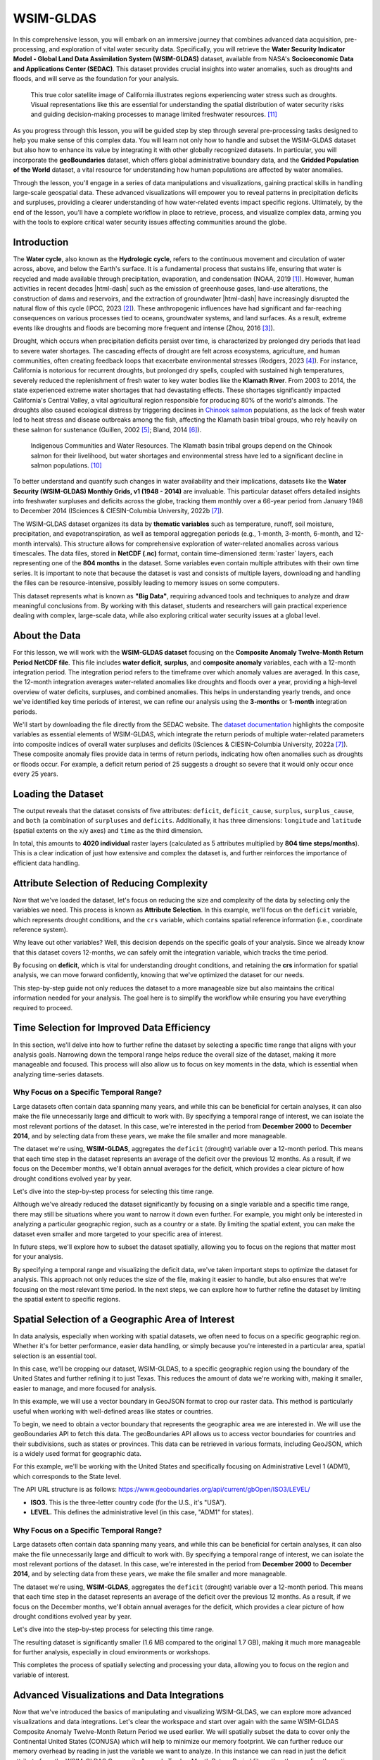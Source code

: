 .. Author: Akshay Mestry <xa@mes3.dev>
.. Created on: Friday, September 13 2024
.. Last updated on: Tuesday, September 24 2024

===============================================================================
WSIM-GLDAS
===============================================================================

.. title-hero::
    :icon: fa-solid fa-water
    :summary:
        Acquisition, Exploration and Integration with Water Security Indicator
        Model - Global Land Data Assimilation System (WSIM-GLDAS).

.. tags:: modules, water-module, open-science-101, research

.. contributors::
    :prefix: Authored by
    :timestamp: June 03, 2024

    - Josh Brinks
    - test@test.com
    - https://github.com/

    - Elaine Famutimi
    - test@test.com
    - https://github.com/

In this comprehensive lesson, you will embark on an immersive journey that
combines advanced data acquisition, pre-processing, and exploration of vital
water security data. Specifically, you will retrieve the **Water Security
Indicator Model - Global Land Data Assimilation System (WSIM-GLDAS)** dataset,
available from NASA's **Socioeconomic Data and Applications Center (SEDAC)**.
This dataset provides crucial insights into water anomalies, such as droughts
and floods, and will serve as the foundation for your analysis.

.. figure:: https://svs.gsfc.nasa.gov/vis/a010000/a012900/a012950/
    SierraNevada_tmo_2014018_lrg_16x9_1024x576.jpg
    :alt: A true color satellite image of California shows drought.
    :class: height-450 object-fit-center

    This true color satellite image of California illustrates regions
    experiencing water stress such as droughts. Visual representations like
    this are essential for understanding the spatial distribution of water
    security risks and guiding decision-making processes to manage limited
    freshwater resources. [#nasa_svs_1]_

As you progress through this lesson, you will be guided step by step through
several pre-processing tasks designed to help you make sense of this complex
data. You will learn not only how to handle and subset the WSIM-GLDAS dataset
but also how to enhance its value by integrating it with other globally
recognized datasets. In particular, you will incorporate the **geoBoundaries**
dataset, which offers global administrative boundary data, and the **Gridded
Population of the World** dataset, a vital resource for understanding how human
populations are affected by water anomalies.

Through the lesson, you'll engage in a series of data manipulations and
visualizations, gaining practical skills in handling large-scale geospatial
data. These advanced visualizations will empower you to reveal patterns in
precipitation deficits and surpluses, providing a clearer understanding of how
water-related events impact specific regions. Ultimately, by the end of the
lesson, you'll have a complete workflow in place to retrieve, process, and
visualize complex data, arming you with the tools to explore critical water
security issues affecting communities around the globe.

.. carousel::
    :show_controls:
    :show_fade:

    .. image:: ../../_assets/modules/water/data-flow/viz-1.webp
    .. image:: ../../_assets/modules/water/data-flow/viz-2.webp
    .. image:: ../../_assets/modules/water/data-flow/viz-3.webp
    .. image:: ../../_assets/modules/water/data-flow/viz-4.webp
    .. image:: ../../_assets/modules/water/data-flow/viz-5.webp

.. dropdown:: Learning Objectives

    By the end of this lesson, you will have developed a solid understanding of
    the technical and analytical skills needed to work with complex datasets in
    the field of water security. You will have gained the ability to:

    - **Retrieve WSIM-GLDAS Data.** Confidently access the WSIM-GLDAS dataset
      from the NASA SEDAC website, ensuring you can efficiently acquire the
      necessary data for analysis.
    - **Access Administrative Boundaries.** Use the geoBoundaries API to
      retrieve up-to-date global administrative boundary data, allowing you to
      contextualize the WSIM-GLDAS dataset within specific regional borders.
    - **Subset WSIM-GLDAS Data.** Learn how to filter and subset the WSIM-GLDAS
      data for specific regions and time periods, enabling you to focus on
      areas of particular interest in your analysis.
    - **Visualize Geospatial Data.** Create insightful geospatial
      visualizations that highlight patterns of precipitation deficits, helping
      you to communicate complex findings with clarity and precision.
    - **Save Pre-Processed Data.** Export your pre-processed NetCDF-formatted
      files to disk, giving you the ability to save and share your refined
      datasets for future use or collaboration.
    - **Explore Data Visually.** Master advanced data visualization techniques,
      including the creation of histograms, choropleths, and time series maps,
      to explore patterns and trends within the dataset.
    - **Integrate Population Data.** Combine the WSIM-GLDAS data with Gridded
      Population of the World data to analyze how water anomalies intersect
      with population distribution, providing valuable insights into the human
      impacts of water security issues.
    - **Summarize Data with Zonal Statistics.** Utilize zonal statistics to
      summarize the WSIM-GLDAS and population raster data, providing an
      analytical overview of how water shortages or surpluses affect specific
      regions and communities.
    
    Through these objectives, you will not only gain proficiency in handling
    complex geospatial data but also develop a deeper understanding of how
    these datasets can be leveraged to solve real-world challenges,
    particularly in the realm of water security and population impacts.

-------------------------------------------------------------------------------
Introduction
-------------------------------------------------------------------------------

The **Water cycle**, also known as the **Hydrologic cycle**, refers to the
continuous movement and circulation of water across, above, and below the
Earth's surface. It is a fundamental process that sustains life, ensuring that
water is recycled and made available through precipitation, evaporation, and
condensation (NOAA, 2019 [#]_). However, human activities in recent decades
|html-dash| such as the emission of greenhouse gases, land-use alterations, the
construction of dams and reservoirs, and the extraction of groundwater
|html-dash| have increasingly disrupted the natural flow of this cycle (IPCC,
2023 [#]_). These anthropogenic influences have had significant and
far-reaching consequences on various processes tied to oceans, groundwater
systems, and land surfaces. As a result, extreme events like droughts and
floods are becoming more frequent and intense (Zhou, 2016 [#]_).

.. carousel::
    :show_captions_below:
    :show_controls:
    :show_fade:
    :show_indicators:

    .. figure:: ../../_assets/modules/water/greenhouse-effect.webp
        :alt: Impact of Human Activities on the Water Cycle

        Impact of Human Activities on the Water Cycle. Human activities such as
        greenhouse gas emissions, deforestation, and dam construction are
        altering the natural flow of the water cycle, leading to environmental
        imbalances. [#freepik_1]_

    .. figure:: ../../_assets/modules/water/pollution-factory-emisions.webp
        :alt: Impact of Human Activities on the Water Cycle

        Impact of Human Activities on the Water Cycle. Human activities such as
        greenhouse gas emissions, deforestation, and dam construction are
        altering the natural flow of the water cycle, leading to environmental
        imbalances. [#freepik_2]_

Drought, which occurs when precipitation deficits persist over time, is
characterized by prolonged dry periods that lead to severe water shortages. The
cascading effects of drought are felt across ecosystems, agriculture, and human
communities, often creating feedback loops that exacerbate environmental
stresses (Rodgers, 2023 [#]_). For instance, California is notorious for
recurrent droughts, but prolonged dry spells, coupled with sustained high
temperatures, severely reduced the replenishment of fresh water to key water
bodies like the **Klamath River**. From 2003 to 2014, the state experienced
extreme water shortages that had devastating effects. These shortages
significantly impacted California's Central Valley, a vital agricultural region
responsible for producing 80% of the world's almonds. The droughts also caused
ecological distress by triggering declines in `Chinook salmon
<https://www.fisheries.noaa.gov/species/chinook-salmon>`_ populations, as the
lack of fresh water led to heat stress and disease outbreaks among the fish,
affecting the Klamath basin tribal groups, who rely heavily on these salmon for
sustenance (Guillen, 2002 [#]_; Bland, 2014 [#]_).

.. figure:: https://ca-times.brightspotcdn.com/dims4/default/15e8000/
    2147483647/strip/true/crop/4032x3024+0+0/resize/840x630!/quality/90/?
    url=https://california-times-brightspot.s3.amazonaws.com/1e/a1/
    eb76da6f4c5a9ad847549d2b3fa9/tsfxbams.jpeg
    :alt: Indigenous Communities and Water Resources.
    :class: height-450 object-fit-center

    Indigenous Communities and Water Resources. The Klamath basin tribal groups
    depend on the Chinook salmon for their livelihood, but water shortages and
    environmental stress have led to a significant decline in salmon
    populations. [#klamath_death]_

To better understand and quantify such changes in water availability and their
implications, datasets like the **Water Security (WSIM-GLDAS) Monthly Grids, v1
(1948 - 2014)** are invaluable. This particular dataset offers detailed
insights into freshwater surpluses and deficits across the globe, tracking them
monthly over a 66-year period from January 1948 to December 2014 (ISciences &
CIESIN-Columbia University, 2022b [#isciences]_).

The WSIM-GLDAS dataset organizes its data by **thematic variables** such as
temperature, runoff, soil moisture, precipitation, and evapotranspiration, as
well as temporal aggregation periods (e.g., 1-month, 3-month, 6-month, and
12-month intervals). This structure allows for comprehensive exploration of
water-related anomalies across various timescales. The data files, stored in
**NetCDF (.nc)** format, contain time-dimensioned :term:`raster` layers, each
representing one of the **804 months** in the dataset. Some variables even
contain multiple attributes with their own time series. It is important to note
that because the dataset is vast and consists of multiple layers, downloading
and handling the files can be resource-intensive, possibly leading to memory
issues on some computers.

This dataset represents what is known as **"Big Data"**, requiring advanced
tools and techniques to analyze and draw meaningful conclusions from. By
working with this dataset, students and researchers will gain practical
experience dealing with complex, large-scale data, while also exploring
critical water security issues at a global level.

-------------------------------------------------------------------------------
About the Data
-------------------------------------------------------------------------------

For this lesson, we will work with the **WSIM-GLDAS dataset** focusing on the
**Composite Anomaly Twelve-Month Return Period NetCDF file**. This file
includes **water deficit**, **surplus**, and **composite anomaly** variables,
each with a 12-month integration period. The integration period refers to the
timeframe over which anomaly values are averaged. In this case, the 12-month
integration averages water-related anomalies like droughts and floods over a
year, providing a high-level overview of water deficits, surpluses, and
combined anomalies. This helps in understanding yearly trends, and once we've
identified key time periods of interest, we can refine our analysis using the
**3-months** or **1-month** integration periods.

We'll start by downloading the file directly from the SEDAC website. The
`dataset documentation <https://sedac.ciesin.columbia.edu/downloads/docs/water/
water-wsim-gldas-v1-documentation.pdf>`_ highlights the composite variables as
essential elements of WSIM-GLDAS, which integrate the return periods of
multiple water-related parameters into composite indices of overall water
surpluses and deficits (ISciences & CIESIN-Columbia University, 2022a
[#isciences]_). These composite anomaly files provide data in terms of return
periods, indicating how often anomalies such as droughts or floods occur. For
example, a deficit return period of 25 suggests a drought so severe that it
would only occur once every 25 years.

.. dropdown:: Downloading the Dataset

    - Visit the `SEDAC <https://sedac.ciesin.columbia.edu/>`_ website.
    - You can navigate through themes, datasets, or collections on the
      platform. For this exercise, use the search bar to look up "**wsim**."
    - Locate and select the Water Security (WSIM-GLDAS) Monthly Grids, v1
      (1948-2014) dataset.
    - When you're ready, go to the **Data Download** tab. You'll need to sign
      in using your NASA EarthData account. :doc:`Learn more
      <../../_tutorials/_001-basics/accounts>` |chevron-right|
    - Once logged in, find the Composite Class and select the **Variable
      Composite Anomaly Twelve-Month Return Period** for download.

-------------------------------------------------------------------------------
Loading the Dataset
-------------------------------------------------------------------------------

.. tab-set::
    :sync-group: programming-language

    .. tab-item:: R-Programming |badge-beta|
        :sync: r-programming

        ...

    .. tab-item:: Python
        :sync: python

        After downloading the **WSIM-GLDAS** file to your local machine, the
        next step is to prepare your **Python environment** by installing and
        loading the necessary **packages**. This is an essential part of
        ensuring your system is ready to handle the data processing
        efficiently. This installation process makes it easier to manage
        dependencies.

        .. code-block:: console

            python3 -m pip install \
                exactextract \
                geopandas \
                numpy \
                pandas \
                plotnine \
                rasterio \
                requests \
                rioxarray \
                xarray

        Once the packages are installed and you have the
        ``composite_anom_12mo.nc`` file in your working directory, it's time to
        begin reading the file. We will be using
        :external+xarray:py:mod:`xarray`, let's start by importing it.

        .. include:: cells/wsim-1.rst

        The below code is configuring :external+xarray:py:mod:`xarray` options
        and :external+ipython:py:mod:`IPython` display settings to control the
        behavior of data representation and plotting in Jupyter notebooks.

        .. include:: cells/wsim-2.rst

        .. dropdown:: Code Explanation

            #. :external+xarray:py:class:`xarray.set_options`

               This ``class`` used to set global options that affect the
               behavior of ``xarray`` operations. Here's what each option
               does:

               - :python:`keep_attrs=True.` This ensures that metadata are
                 preserved when performing operations on ``xarray`` objects.
                 By default, many ``xarray`` operations drop attributes, but
                 setting this to :python:`True` prevents that.
               - :python:`display_expand_attrs=False.` This controls the
                 display of attributes in the ``xarray`` object's
                 representation. Setting this to :python:`False` keeps the
                 attribute section collapsed when printing an ``xarray``
                 object.
               - :python:`display_expand_coords=False.` This option controls
                 whether coordinate variables are expanded (shown in detail)
                 when displaying an ``xarray`` object. Setting it to
                 :python:`False` collapses the coordinate details.
               - :python:`display_expand_data=False.` Similar to the previous
                 options, this collapses the data section of the ``xarray``
                 object when printing. This can make the display of large
                 datasets more manageable.
               - :python:`display_expand_data_vars=False.` This option
                 collapses the display of data variables in the output of an
                 ``xarray`` dataset, keeping it neater for large datasets.

            .. tip::

                These options help manage how ``xarray`` data structures are
                displayed in Jupyter notebooks, making them more concise by
                collapsing various sections (attributes, coordinates, data, and
                data variables).

            2. **%config InlineBackend.figure_format="retina"**

               This is an IPython **magic** command that configures the way
               figures (like plots) are displayed in Jupyter notebooks. This
               sets the figure resolution to "retina," which produces
               high-resolution plots for better visual quality, especially on
               displays with high pixel density (like MacBooks with Retina
               displays). This is commonly used in Jupyter notebooks to make
               plots look crisper.

        Using the :external+xarray:py:func:`xarray.open_dataset` function, read
        the file and print the dataset.

        .. include:: cells/wsim-3.rst

The output reveals that the dataset consists of five attributes: ``deficit``,
``deficit_cause``, ``surplus``, ``surplus_cause``, and ``both`` (a combination
of ``surpluses`` and ``deficits``. Additionally, it has three dimensions:
``longitude`` and ``latitude`` (spatial extents on the x/y axes) and ``time``
as the third dimension.

In total, this amounts to **4020 individual** raster layers (calculated as 5
attributes multiplied by **804 time steps/months**). This is a clear indication
of just how extensive and complex the dataset is, and further reinforces the
importance of efficient data handling.

-------------------------------------------------------------------------------
Attribute Selection of Reducing Complexity
-------------------------------------------------------------------------------

Now that we've loaded the dataset, let's focus on reducing the size and
complexity of the data by selecting only the variables we need. This process is
known as **Attribute Selection**. In this example, we'll focus on the
``deficit`` variable, which represents drought conditions, and the ``crs``
variable, which contains spatial reference information (i.e., coordinate
reference system).

Why leave out other variables? Well, this decision depends on the specific
goals of your analysis. Since we already know that this dataset covers
12-months, we can safely omit the integration variable, which tracks the time
period.

.. tab-set::
    :sync-group: programming-language

    .. tab-item:: R-Programming |badge-beta|
        :sync: r-programming

        ...

    .. tab-item:: Python
        :sync: python

        .. include:: cells/wsim-4.rst

        In this code block, we use double brackets to subset the dataset and
        extract only the variables we're interested in |html-dash| ``deficit``
        and ``crs``. This step is crucial for efficiently managing memory when
        working with large datasets. By reducing the number of variables, we
        make the data easier to handle, especially if you're performing
        intensive operations later on.

        After subsetting the data, it's always a good practice to inspect the
        result to make sure everything looks as expected. When you print
        ``wsim_gldas`` again, you should see that the dataset now contains only
        two variables: ``deficit`` and ``crs``. This reduction in variables
        helps streamline the dataset and ensures that we're only working with
        the most relevant information.

By focusing on **deficit**, which is vital for understanding drought
conditions, and retaining the **crs** information for spatial analysis, we can
move forward confidently, knowing that we've optimized the dataset for our
needs.

This step-by-step guide not only reduces the dataset to a more manageable size
but also maintains the critical information needed for your analysis. The goal
here is to simplify the workflow while ensuring you have everything required to
proceed.

-------------------------------------------------------------------------------
Time Selection for Improved Data Efficiency
-------------------------------------------------------------------------------

In this section, we'll delve into how to further refine the dataset by
selecting a specific time range that aligns with your analysis goals. Narrowing
down the temporal range helps reduce the overall size of the dataset, making it
more manageable and focused. This process will also allow us to focus on key
moments in the data, which is essential when analyzing time-series datasets.

Why Focus on a Specific Temporal Range?
===============================================================================

Large datasets often contain data spanning many years, and while this can be
beneficial for certain analyses, it can also make the file unnecessarily large
and difficult to work with. By specifying a temporal range of interest, we can
isolate the most relevant portions of the dataset. In this case, we're
interested in the period from **December 2000** to **December 2014**, and by
selecting data from these years, we make the file smaller and more manageable.

The dataset we're using, **WSIM-GLDAS**, aggregates the ``deficit`` (drought)
variable over a 12-month period. This means that each time step in the dataset
represents an average of the deficit over the previous 12 months. As a result,
if we focus on the December months, we'll obtain annual averages for the
deficit, which provides a clear picture of how drought conditions evolved year
by year.

Let's dive into the step-by-step process for selecting this time range.

.. tab-set::
    :sync-group: programming-language

    .. tab-item:: R-Programming |badge-beta|
        :sync: r-programming

        ...

    .. tab-item:: Python
        :sync: python

        To start, we need to create a list of dates corresponding to every
        December between **2000** and **2014**. This will ensure that we're
        selecting a yearly snapshot of the drought **deficit** during this
        period. We'll achieve this using the powerful **Pandas** library, which
        is excellent for handling time series data.

        .. include:: cells/wsim-5.rst

        Now that we've generated the sequence of dates, the next step is to
        apply this list to the dataset and select only the data for the
        specified months. This is where we use
        :external+xarray:py:meth:`xarray.DataArray.sel` method to subset the
        dataset. By passing the list of dates, keeps, into the
        :external+xarray:py:meth:`xarray.DataArray.sel` method, we're telling
        :external+xarray:py:mod:`xarray` to extract only the data for the
        corresponding time steps. This reduces the time dimension of the
        dataset to 15 time steps |html-dash| one for each December from
        **2000** to **2014**. This step is crucial in reducing the overall size
        of the dataset while ensuring we retain the annual averages for the
        deficit variable.

        At this point, we've successfully reduced the dataset to focus on the
        deficit variable over the desired time range (2000-2014). Now that we
        have a more manageable dataset, it's often helpful to visualize the
        data. Visualizations can give you a clearer understanding of patterns
        and trends, especially when dealing with time-series data related to
        spatial variables like ``deficit``.

        We'll use Xarray's built-in plotting functionality to create a quick
        visualization of the deficit over time.

        .. include:: cells/wsim-6.rst
        .. image:: cells/wsim-world-map.png

Although we've already reduced the dataset significantly by focusing on a
single variable and a specific time range, there may still be situations where
you want to narrow it down even further. For example, you might only be
interested in analyzing a particular geographic region, such as a country or a
state. By limiting the spatial extent, you can make the dataset even smaller
and more targeted to your specific area of interest.

In future steps, we'll explore how to subset the dataset spatially, allowing
you to focus on the regions that matter most for your analysis.

By specifying a temporal range and visualizing the deficit data, we've taken
important steps to optimize the dataset for analysis. This approach not only
reduces the size of the file, making it easier to handle, but also ensures that
we're focusing on the most relevant time period. In the next steps, we can
explore how to further refine the dataset by limiting the spatial extent to
specific regions.

-------------------------------------------------------------------------------
Spatial Selection of a Geographic Area of Interest
-------------------------------------------------------------------------------

In data analysis, especially when working with spatial datasets, we often need
to focus on a specific geographic region. Whether it's for better performance,
easier data handling, or simply because you're interested in a particular area,
spatial selection is an essential tool.

In this case, we'll be cropping our dataset, WSIM-GLDAS, to a specific
geographic region using the boundary of the United States and further refining
it to just Texas. This reduces the amount of data we're working with, making it
smaller, easier to manage, and more focused for analysis.

.. dropdown:: Methods for Cropping Spatial Data

    - **Bounding Box.** This method uses specific geographic coordinates
      (longitude and latitude) that define the extent of the area you wish to
      select. Example: You provide the xmin, ymin, xmax, and ymax coordinates
      to specify the rectangular area you want to crop.
    - **Raster Object.** You can also use another raster dataset to crop your
      target dataset by matching its extent to that of the provided raster.
    - **Vector Boundary.** Another common method is to crop the dataset using a
      vector boundary |html-dash| a shapefile or GeoJSON that defines a
      geographic or political boundary (e.g., country, state, province).

In this example, we will use a vector boundary in GeoJSON format to crop our
raster data. This method is particularly useful when working with well-defined
areas like states or countries.

To begin, we need to obtain a vector boundary that represents the geographic
area we are interested in. We will use the geoBoundaries API to fetch this
data. The geoBoundaries API allows us to access vector boundaries for countries
and their subdivisions, such as states or provinces. This data can be retrieved
in various formats, including GeoJSON, which is a widely used format for
geographic data.

For this example, we'll be working with the United States and specifically
focusing on Administrative Level 1 (ADM1), which corresponds to the State
level.

The API URL structure is as follows:
https://www.geoboundaries.org/api/current/gbOpen/ISO3/LEVEL/

- **ISO3.** This is the three-letter country code (for the U.S., it's "USA").
- **LEVEL.** This defines the administrative level (in this case, "ADM1" for
  states).

Why Focus on a Specific Temporal Range?
===============================================================================

Large datasets often contain data spanning many years, and while this can be
beneficial for certain analyses, it can also make the file unnecessarily large
and difficult to work with. By specifying a temporal range of interest, we can
isolate the most relevant portions of the dataset. In this case, we're
interested in the period from **December 2000** to **December 2014**, and by
selecting data from these years, we make the file smaller and more manageable.

The dataset we're using, **WSIM-GLDAS**, aggregates the ``deficit`` (drought)
variable over a 12-month period. This means that each time step in the dataset
represents an average of the deficit over the previous 12 months. As a result,
if we focus on the December months, we'll obtain annual averages for the
deficit, which provides a clear picture of how drought conditions evolved year
by year.

Let's dive into the step-by-step process for selecting this time range.

.. tab-set::
    :sync-group: programming-language

    .. tab-item:: R-Programming |badge-beta|
        :sync: r-programming

        ...

    .. tab-item:: Python
        :sync: python

        We'll use the requests library to access this data and the geopandas
        library to handle the GeoJSON file.

        .. include:: cells/wsim-7.rst

        The JSON response from the geoBoundaries API contains a variety of
        information, but what we need is the direct link to the GeoJSON file.
        This link is found in the gjDownloadURL field (typically located in
        item 29 of the response).

        We'll now use geopandas to load and visualize the GeoJSON data.

        .. include:: cells/wsim-8.rst
        .. include:: cells/wsim-9.rst
        .. raw:: html

            <iframe
                id="folium-map"
                src="../../../_static/map/water/us_boundary.html" width="100%"
                height="600"
            ></iframe>

        The GeoJSON we retrieved contains the boundaries for all U.S. states
        and territories, including places like Alaska, Hawaii, and Puerto Rico.
        For this demonstration, we're going to focus on the contiguous United
        States (i.e., the 48 mainland states), so we'll need to exclude certain
        regions from our dataset.

        .. include:: cells/wsim-10.rst
        .. include:: cells/wsim-11.rst
        .. include:: cells/wsim-12.rst
        .. raw:: html

            <iframe
                id="folium-map"
                src="../../../_static/map/water/contiguous_us_boundary.html"
                width="100%" height="600"
            ></iframe>

        For more detailed analysis, we might want to focus on a specific state.
        In this example, let's focus on Texas.

        .. include:: cells/wsim-13.rst

        This snippet extracts Texas by filtering the shapeName column for any
        entries that contain the word "Texas". We can then visualize just the
        Texas boundary.

        .. include:: cells/wsim-14.rst
        .. raw:: html

            <iframe
                id="folium-map"
                src="../../../_static/map/water/texas_boundary.html"
                width="100%" height="600"
            ></iframe>

        Now that we have the vector boundary for Texas, we can use it to crop
        the WSIM-GLDAS dataset. This process is called spatial clipping, where
        the raster data is cropped to the extent of the Texas boundary. For
        this, we'll use rioxarray, a library built on top of Xarray and
        Rasterio that provides geospatial raster operations.

        First, we need to ensure the dataset has the correct Coordinate
        Reference System (CRS), which we can set to EPSG: 4326, a common
        geographic coordinate system.

        .. include:: cells/wsim-15.rst

        Now that we've successfully clipped the dataset to the extent of Texas,
        we can visualize the results. We'll plot the last time step in the
        dataset (December 2014) and overlay it with the Texas boundary to
        verify our processing.

        .. include:: cells/wsim-16.rst
        .. include:: cells/wsim-17.rst
        .. image:: cells/wsim-texas.png

        This plot provides a clear view of the deficit anomaly within Texas
        over time, with color variations showing the severity of drought
        conditions.

        Finally, we can save both the processed raster data (WSIM-GLDAS) and
        the vector boundary (Texas) to disk. This is useful for sharing with
        colleagues, conducting further analysis, or storing the data for future
        use.

        .. include:: cells/wsim-18.rst

The resulting dataset is significantly smaller (1.6 MB compared to the original
1.7 GB), making it much more manageable for further analysis, especially in
cloud environments or workshops.

This completes the process of spatially selecting and processing your data,
allowing you to focus on the region and variable of interest.     

-------------------------------------------------------------------------------
Advanced Visualizations and Data Integrations
-------------------------------------------------------------------------------

Now that we've introduced the basics of manipulating and visualizing
WSIM-GLDAS, we can explore more advanced visualizations and data integrations.
Let's clear the workspace and start over again with the same WSIM-GLDAS
Composite Anomaly Twelve-Month Return Period we used earlier. We will spatially
subset the data to cover only the Continental United States (CONUSA) which will
help to minimize our memory footprint. We can further reduce our memory
overhead by reading in just the variable we want to analyze. In this instance
we can read in just the deficit attribute from the WSIM-GLDAS Composite Anomaly
Twelve-Month Return Period file, rather than reading the entire NetCDF with all
of its attributes.

For this exercise, we can quickly walk through similar pre-processing steps we
performed earlier in this lesson and then move on to more advanced
visualizations and integrations. Read the original 12-month integration data
back in, filter with a list of dates for each December spanning 2000-2014, and
then crop the raster data with the boundary of the contiguous United States
using our geoBoundaries object.

.. tab-set::
    :sync-group: programming-language

    .. tab-item:: R-Programming |badge-beta|
        :sync: r-programming

        ...

    .. tab-item:: Python
        :sync: python

        .. include:: cells/wsim-18a.rst

        Double check the object information.

        .. include:: cells/wsim-18b.rst

        You will want to review the printout to make sure it looks okay.

        - Does it contain the variables you were expecting?
        - Do the values for the variables seem plausible?

        Other basic descriptive analyses are useful to verify and understand
        your data. One of these is to produce a frequency distribution (also
        known as a histogram), which is reviewed below.

-------------------------------------------------------------------------------
Annual CONUSA Time Series
-------------------------------------------------------------------------------

The basic data properties reviewed in the previous step are useful for
exploratory data analysis, but we should perform further inspection. We can
start our visual exploration of annual drought in the CONUSA by creating a map
illustrating the deficit return period for each of the years in the WSIM-GLDAS
object.

.. tab-set::
    :sync-group: programming-language

    .. tab-item:: R-Programming |badge-beta|
        :sync: r-programming

        ...

    .. tab-item:: Python
        :sync: python

        .. include:: cells/wsim-18c.rst
        .. image:: cells/wsim-deficit-usa.png

        This visualization shows that there were several significant drought
        events (as indicated by dark red deficit return-period values)
        throughout 2000-2014. Significant drought events included the southeast
        in 2000, the southwest in 2002, the majority of the western 3rd in
        2007, Texas-Oklahoma in 2011, Montana-Wyoming-Colorado in 2012, and the
        entirety of the California coast in 2014. The droughts of 2012 and 2011
        are particularly severe and widespread with return periods greater than
        50 years covering multiple states. Based on historical norms, we should
        only expect droughts this strong every 50-60 years!

-------------------------------------------------------------------------------
Monthly Time Series
-------------------------------------------------------------------------------

We can get a more detailed look at these drought events by using the 1-month
composite WSIM-GLDAS dataset and cropping the data to a smaller spatial extent
matching one of the events we've noted in the previous plot. Let's take a
closer look at the 2014 California drought.

.. tab-set::
    :sync-group: programming-language

    .. tab-item:: R-Programming |badge-beta|
        :sync: r-programming

        ...

    .. tab-item:: Python
        :sync: python

        In order to limit the amount of computing memory required for the
        operation, we will first clear items from the in-memory workspace and
        then reload a smaller composite file, we'll start by removing the
        12-month composite object.

        .. include:: cells/wsim-18d.rst

        Now let's load the composite 1-month file from SEDAC into the
        workspace. The attributes and dimensions will be the same as the
        12-month integration so we'll skip ahead to directly loading in the
        deficit variable without performing a check on the structure using
        proxy = TRUE.

        .. include:: cells/wsim-19.rst
        .. include:: cells/wsim-20.rst

        Now we have 12 rasters with monthly data for 2014. Let's zoom in on
        California and see how this drought progressed over the course of the
        year.

        .. include:: cells/wsim-21.rst
        .. image:: cells/wsim-california.png

        This series of maps shows a startling picture. California faced massive
        water deficits throughout the state in January and February. This was
        followed by water deficits in the western half of the state in
        May-August. Although northern and eastern California saw some relief by
        September, southwest California continued to see deficits through
        December.

-------------------------------------------------------------------------------
Zonal Summaries
-------------------------------------------------------------------------------

To this point we've described the 2014 California drought by examining the
state as a whole. Although we have a sense of what's happening in different
cities or counties by looking at the maps, they do not provide quantitative
summaries of local areas.

Zonal statistics are one way to summarize the cells of a raster layer that lie
within the boundary of another data layer (which may be in either raster or
vector format). For example, aggregating deficit return periods with another
raster depicting land cover type or a vector boundary (shapefile) of countries,
states, or counties, will produce descriptive statistics by that new layer.
These statistics could include the sum, mean, median, standard deviation, and
range.

For this section, we begin by calculating the mean deficit return period within
California counties. First, we retrieve a vector dataset of California counties
from the geoBoundaries API. Since geoBoundaries does not attribute which
counties belong to which states, we utilize a spatial operation called
intersect to select only those counties in California.

.. tab-set::
    :sync-group: programming-language

    .. tab-item:: R-Programming |badge-beta|
        :sync: r-programming

        ...

    .. tab-item:: Python
        :sync: python

        .. include:: cells/wsim-22.rst
        .. image:: cells/wsim-california-boundary.png

        The output of that intersection looks as expected. As noted above, in
        general a visual and/or tabular check on your data layers is always a
        good idea. If you expect 50 counties in a given state, you should see
        50 counties resulting from your intersection of your two layers, etc.
        You may want to be on the look out for too few (such as an island area
        that may be in one layer but not the other) or too many counties (such
        as those that intersect with a neighboring state).

        We will perform our zonal statistics using the exactextractr package
        (Daniel Baston 2023). It is the fastest, most accurate, and most
        flexible zonal statistics tool for the R programming language.

        Now let's carry out the extraction and check the January output.

        .. include:: cells/wsim-23.rst

        exactextractr returns summary statistics in the same order of the input
        boundary file, therefore we can join the California county names to the
        exactextract summary statistics output for visualization. We can take a
        quick look at the first 10 counties to see their mean deficit return
        period for January-June.

        .. include:: cells/wsim-24.rst

        As we expected after seeing the raw WSIM-GLDAS raster, there are
        significant widespread deficits. We can get a better visual by
        constructing a choropleth using the county vector boundaries.

-------------------------------------------------------------------------------
County Choropleths
-------------------------------------------------------------------------------

Now that we've inspected the raw data we can make a choropleth out of the mean
deficit return period data

.. tab-set::
    :sync-group: programming-language

    .. tab-item:: R-Programming |badge-beta|
        :sync: r-programming

        ...

    .. tab-item:: Python
        :sync: python

        .. include:: cells/wsim-25.rst
        .. image:: cells/wsim-california-choropleth.png

        Due to the widespread water deficits in the raw data, the mean values
        do not appear much different from the raw deficit raster layer,
        however, choropleth maps, also called thematic maps, can make it easier
        for users to survey the landscape by visualizing familiar places (like
        counties) that place themselves and their lived experiences alongside
        the data.

        While this paints a striking picture of widespread water deficits, how
        many people are affected by this drought? Although the land area
        appears rather large, if one is not familiar with the distribution of
        population and urban centers in California it can be difficult to get a
        sense of the direct human impact. (This is partly because more populous
        locations are usually represented by smaller land areas and the less
        populous locations are usually represented by large administrative
        boundaries containing much more land area). Normalizing a given theme
        by land area may be something an analyst wants to do but we cover
        another approach below.

-------------------------------------------------------------------------------
Integrating Population Data
-------------------------------------------------------------------------------

Gridded Population of the World (GPW) is a data collection from SEDAC that
models the distribution of the global human population as counts and densities
in a raster format (Center For International Earth Science Information
Network-CIESIN-Columbia University 2018).We will take full advantage of
exactextractr to integrate across WSIM-GLDAS, geoBoundaries, and GPW. To begin,
we need to download the 15-minute resolution (roughly 30 square kilometer at
the equator) population density data for the year 2015 from GPW. This version
of GPW most closely matches our time period (2014) and the resolution of
WSIM-GLDAS (0.25 degrees). Although in many applications one might choose to
use GPW's population count data layers, because we are using exactextractr we
can achieve more accurate results (especially along coastlines) by using
population density in conjunction with land area estimates from the
exactextractr package.

.. tab-set::
    :sync-group: programming-language

    .. tab-item:: R-Programming |badge-beta|
        :sync: r-programming

        ...

    .. tab-item:: Python
        :sync: python

        Load in the population count layer.

        .. include:: cells/wsim-26.rst

        For this example we'll classify the WSIM-GLDAS deficit return period
        raster layer into eight categories. Binning the data will make it
        easier to manage the output and interpret the results.

        .. include:: cells/wsim-27.rst

        In our previous example, we used exactextractr's built-in 'mean'
        function, but we can also pass custom functions to exactextractr that
        will carry out several operations at once as well. The following code
        could be combined into a single function passed to exactextractr, but
        it is presented here as multiple functions in order to follow along
        more easily. You can read more about exactextractr arguments on the
        package help guide. The key arguments to be aware of are the calls to:

        #. ['coverage', 'values', 'weights']: These are the 3 operations we're
           requesting be calculated. coverage calculates the corresponding area
           of the WSIM-GLDAS raster cell that is covered by the California
           boundary, values returns the value of the WSIM cell covered by the
           border, and weights returns the population count weight we supplied
           in the next argument.
        #. weights = gpw: summarizes each WSIM-GLDAS cell's deficit return
           period with the corresponding population count value.

        .. include:: cells/wsim-28.rst

        This returns a DataFrame with a row for every county in the
        california_counties layer we passed to exact_extract.  

        .. include:: cells/wsim-29.rst

        In addition to a row for each WSIM-GLDAS raster cell covered by the
        california boundary, there are 36 columns we need to decipher. Each
        column is prefixed by band_<number>_. The 12 bands represent the 12
        months of WSIM-GLDAS data we passed. The 12 bands are replicated 3
        times; resulting in 36 columns. Each set of 12 bands represent the 3
        operations we requested summaries for (['coverage', 'values',
        'weights']). To complicate things further, each cell contains a list
        with multiple values. This is because most counties overlap multiple
        WSIM-GLDAS cells. We need to disaggregate the nested lists of values
        before proceeding further.

        .. include:: cells/wsim-30.rst

        Now we have a single row for each unique WSIM-GLDAS/California County
        combination. The original row indices corresponding to the order of the
        counties in the california_county layer are replicated for the number
        of cells the county overlapped. In the first 10 rows we see that the
        first county (0) overlapped 9 WSIM-GLDAS cells (there are 9 rows with a
        0 index).

        We will need to perform a few more processing steps to prepare this
        DataFrame for a time series visualization integrating all of the data.
        First we'll replace the band prefixes with calendar months names. Then,
        we will use the pd.melt function to transform the data from wide format
        to long format in order to produce a visualization in plotnine.

        There's not a simple way to perform pattern based melts in pandas so
        we'll perform these operations on each of the 3 operations
        (['coverage', 'values', 'weights']) separately and then bind them back
        together.

        First the coverage.

        .. include:: cells/wsim-31.rst

        Now the values.

        .. include:: cells/wsim-32.rst

        Lastly the density.

        .. include:: cells/wsim-33.rst

        Put them back together. The rows are all in the same order as the
        counties and months so we don't have to perform a proper merge; just
        bind them back together.

        .. include:: cells/wsim-34.rst

        Now we have a simplified DataFrame in long format where each row
        represents a unique county/month/WSIM cell combination. The first row
        details the the first county passed from california_counties (index 0),
        in the January WSIM-GLDAS layer, covering 0.000052 of a WSIM cell that
        was class 5 (defict between -20 and -40), which overlayed a GPW
        population count cell with 1,1717.64 people.

        We can estimate the number of people represented by each
        county/month/WSIM cell combination by multiplying the coverage fraction
        by the population count.

        .. include:: cells/wsim-35.rst

        To estimate the number of people in each unique month/WSIM class
        combination we'll summarize by group with the pd.groupby() function.

        .. include:: cells/wsim-36.rst

        Ultimately we want to calculate the fraction of the population in each
        WSIM-GLDAS class so we need to get the total population to divide into
        the WSIM class population.

        .. include:: cells/wsim-37.rst

        Before plotting we'll make the month labels more legible for plotting,
        convert the WSIM-GLDAS return period classes into a categorical class,
        convert the month into an ordered categorical class, and set the
        WSIM-GLDAS class palette.

        .. include:: cells/wsim-38.rst

        Although matplotlib is the more "python" way to plot, we are going to
        use the python version of R's popular ggplot2 package. It's a simpler
        code structure, and will keep synergy between the R and Python versions
        of this lesson.

        .. include:: cells/wsim-39.rst
        .. image:: cells/wsim-plotnine.png

        This figure really illustrates the human impact of the 2014 drought.
        Nearly 100% of the population was under a 60+ year deficit in January
        followed by 66% in May and approximately 40% for the remainder of the
        summer. That is a devastating drought!

.. dropdown:: In this lesson, you learned...

    - To navigate the SEDAC website to find and download datasets.
    - To access administrative boundaries from geoBoundaries data using API.
    - To temporarily subset a NetCDF raster stack using R packages such as
      dplyr and lubridate.
    - To crop a NetCDF raster stack with a spatial boundary.
    - To write a subsetted dataset to disk and create an image to share
      results.
    - To identify areas of severe drought and select these areas for further
      analysis.
    - To summarize data by county using the exactextractr tool.
    - To integrate WSIM-GLDAS deficit, GPW population, and geoBoundaries
      administrative boundary data to create complex time series
      visualizations.

.. rubric:: References
    :heading-level: 2

.. [#] NOAA. 2019. `"Water Cycle." <https://www.noaa.gov/education/
    resource-collections/freshwater/water-cycle>`_ National Oceanic;
    Atmospheric Administration.
.. [#] IPCC. 2023. `"Climate Change 2021 the Physical Science Basis" <https://
    ciesin-geospatial.github.io/TOPSTSCHOOL-water/m101-wsim-gldas.html#ref-
    intergovernmentalpanelonclimatechange2023>`_, June.
.. [#] Zhou, Haddeland, T. 2016. `"Human-Induced Changes in Global Water
    Cycle." <https://ciesin-geospatial.github.io/TOPSTSCHOOL-water/m101-wsim-
    gldas.html#ref-Zhou2016>`_ Geophysical Monograph Series.
.. [#] Rodgers, Alison Ince. 2023. `"Understanding Droughts." <https://
    ciesin-geospatial.github.io/TOPSTSCHOOL-water/m101-wsim-gldas.html#ref-
    Rodgers2023>`_ National Geographic Society.
.. [#] Guillen, George. 2002. `"Klamath River Fish Die-Off." <https://
    ciesin-geospatial.github.io/TOPSTSCHOOL-water/m101-wsim-gldas.html#ref-
    guillen2002>`_ Mortality Report AFWO-01-03. Arcata, CA: U.S. Fish &
    Wildlife Service.
.. [#] Bland, Alastair. 2014. `"California Drought Has Wild Salmon Competing
    with Almonds for Water." <https://www.npr.org/sections/thesalt/2014/08/21/
    342167846/california-drought-has-wild-salmon-competing-with-almonds-for-
    water>`_ National Public Radio.
.. [#isciences] ISciences, and Center For International Earth Science
    Information Network-CIESIN-Columbia University. 2022a. `"Documentation for
    the Water Security Indicator Model - Global Land Data Assimilation System
    (WSIM-GLDAS) Monthly Grids, Version 1." <https://doi.org/10.7927/
    X7FJ-JJ41>`_ Palisades, NY: NASA Socioeconomic Data; Applications Center
    (SEDAC).

.. rubric:: Attributions
    :heading-level: 2

.. [#freepik_1] Image by `freepik - 13 <https://www.freepik.com/free-photo/
    pollution-concept-factory-emisions_18268018.htm#fromView=search&page=1&
    position=13&uuid=6b870993-1f14-4765-b9bb-ef68514a09d3>`_
.. [#freepik_2] Image by `freepik - 26 <https://www.freepik.com/free-photo/
    pollution-concept-factory-emisions_18268011.htm#fromView=search&page=1&
    position=26&uuid=6b870993-1f14-4765-b9bb-ef68514a09d3>`_
.. [#klamath_death] Our Klamath Basin Water Crisis `article <https://ca-times.
    brightspotcdn.com/dims4/default/15e8000/2147483647/strip/true/crop/
    4032x3024+0+0/resize/840x630!/quality/90/?url=https://california-times-
    brightspot.s3.amazonaws.com/1e/a1/eb76da6f4c5a9ad847549d2b3fa9/tsfxbams.
    jpeg>`_
.. [#nasa_svs_1] A true color satellite `image <https://svs.gsfc.nasa.gov/
    12950/#media_group_325749>`_ of California shows drought in the region
    which corresponds with decreases in freshwater reserves
